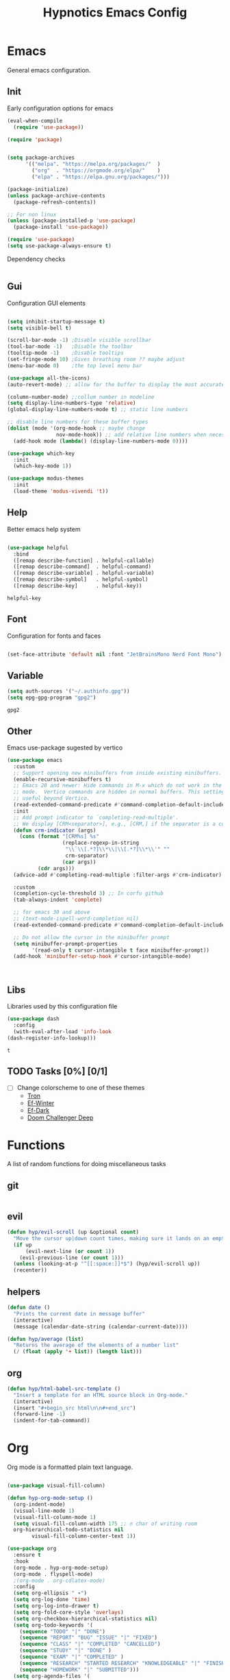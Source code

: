 #+title: Hypnotics Emacs Config
#+PROPERTY: header-args:emacs-lisp :tangle ./init.el

* Emacs
General emacs configuration.

** Init
Early configuration options for emacs
#+begin_src emacs-lisp
  (eval-when-compile
    (require 'use-package))

  (require 'package)


  (setq package-archives
        '(("melpa". "https://melpa.org/packages/"  )
          ("org"  . "https://orgmode.org/elpa/"    )
          ("elpa" . "https://elpa.gnu.org/packages/")))

  (package-initialize)
  (unless package-archive-contents
    (package-refresh-contents))

  ;; For non linux
  (unless (package-installed-p 'use-package)
    (package-install 'use-package))

  (require 'use-package)
  (setq use-package-always-ensure t)
#+end_src

Dependency checks
#+begin_src emacs-lisp

#+end_src

** Gui
Configuration GUI elements
#+begin_src emacs-lisp

  (setq inhibit-startup-message t)
  (setq visible-bell t)

  (scroll-bar-mode -1) ;Disable visible scrollbar
  (tool-bar-mode -1)   ;Disable the toolbar
  (tooltip-mode -1)    ;Disable tooltips
  (set-fringe-mode 10) ;Gives breathing room ?? maybe adjust
  (menu-bar-mode 0)    ;the top level menu bar

  (use-package all-the-icons)
  (auto-revert-mode) ;; allow for the buffer to display the most accurate representation of a file

  (column-number-mode) ;;collum number in modeline
  (setq display-line-numbers-type 'relative)
  (global-display-line-numbers-mode t) ;; static line numbers

  ;; disable line numbers for these buffer types
  (dolist (mode '(org-mode-hook ;; maybe change
                  nov-mode-hook)) ;; add relative line numbers when necessary
    (add-hook mode (lambda() (display-line-numbers-mode 0))))

  (use-package which-key
    :init
    (which-key-mode 1))

  (use-package modus-themes
    :init
    (load-theme 'modus-vivendi 't))

#+end_src
** Help
Better emacs help system
#+begin_src emacs-lisp

  (use-package helpful
    :bind
    ([remap describe-function] . helpful-callable)
    ([remap describe-command]  . helpful-command)
    ([remap describe-variable] . helpful-variable)
    ([remap describe-symbol]   . helpful-symbol)
    ([remap describe-key]      . helpful-key))

#+end_src


: helpful-key

** Font
Configuration for fonts and faces
#+begin_src emacs-lisp

    (set-face-attribute 'default nil :font "JetBrainsMono Nerd Font Mono")

#+end_src


** Variable
#+begin_src emacs-lisp
  (setq auth-sources '("~/.authinfo.gpg"))
  (setq epg-gpg-program "gpg2")
#+end_src


: gpg2

** Other
Emacs use-package sugested by vertico
#+begin_src emacs-lisp
  (use-package emacs
    :custom
    ;; Support opening new minibuffers from inside existing minibuffers.
    (enable-recursive-minibuffers t)
    ;; Emacs 28 and newer: Hide commands in M-x which do not work in the current
    ;; mode.  Vertico commands are hidden in normal buffers. This setting is
    ;; useful beyond Vertico.
    (read-extended-command-predicate #'command-completion-default-include-p)
    :init
    ;; Add prompt indicator to `completing-read-multiple'.
    ;; We display [CRM<separator>], e.g., [CRM,] if the separator is a comma.
    (defun crm-indicator (args)
      (cons (format "[CRM%s] %s"
                    (replace-regexp-in-string
                     "\\`\\[.*?]\\*\\|\\[.*?]\\*\\'" ""
                     crm-separator)
                    (car args))
            (cdr args)))
    (advice-add #'completing-read-multiple :filter-args #'crm-indicator)

    :custom
    (completion-cycle-threshold 3) ;; In corfu github
    (tab-always-indent 'complete)

    ;; for emacs 30 and above
    ;; (text-mode-ispell-word-completion nil)
    (read-extended-command-predicate #'command-completion-default-include-p))

    ;; Do not allow the cursor in the minibuffer prompt
    (setq minibuffer-prompt-properties
          '(read-only t cursor-intangible t face minibuffer-prompt))
    (add-hook 'minibuffer-setup-hook #'cursor-intangible-mode)



#+end_src


** Libs
Libraries used by this configuration file

#+begin_src emacs-lisp
  (use-package dash
    :config
    (with-eval-after-load 'info-look
  (dash-register-info-lookup)))

#+end_src


: t

** TODO Tasks [0%] [0/1]
- [ ] Change colorscheme to one of these themes
  - [[https://github.com/ianyepan/tron-legacy-emacs-theme][Tron]]
  - [[https://protesilaos.com/assets/images/ef/ef-winter.png][Ef-Winter]]
  - [[https://protesilaos.com/assets/images/ef/ef-dark-org.png][Ef-Dark]]
  - [[https://github.com/doomemacs/themes/blob/screenshots/doom-challenger-deep.png][Doom Challenger Deep]]
* Functions
A list of random functions for doing miscellaneous tasks

** git
#+begin_src emacs-lisp
#+end_src
** evil
#+begin_src emacs-lisp
  (defun hyp/evil-scroll (up &optional count)
    "Move the cursor up|down count times, making sure it lands on an empty line"
    (if up
        (evil-next-line (or count 1)) 
      (evil-previous-line (or count 1)))
    (unless (looking-at-p "^[[:space:]]*$") (hyp/evil-scroll up))
    (recenter))
#+end_src
** helpers
#+begin_src emacs-lisp
  (defun date () 
    "Prints the current date in message buffer"
    (interactive)
    (message (calendar-date-string (calendar-current-date))))

  (defun hyp/average (list)
    "Returns the average of the elements of a number list"
    (/ (float (apply '+ list)) (length list)))
#+end_src
** org
#+begin_src emacs-lisp
  (defun hyp/html-babel-src-template ()
    "Insert a template for an HTML source block in Org-mode."
    (interactive)
    (insert "#+begin_src html\n\n#+end_src")
    (forward-line -1)
    (indent-for-tab-command))
#+end_src
* Org
Org mode is a formatted plain text language.

#+begin_src emacs-lisp

  (use-package visual-fill-column)

  (defun hyp-org-mode-setup ()
    (org-indent-mode)
    (visual-line-mode 1)
    (visual-fill-column-mode 1)
    (setq visual-fill-column-width 175 ;; n char of writing room
  	org-hierarchical-todo-statistics nil
          visual-fill-column-center-text 1))

  (use-package org
    :ensure t
    :hook
    (org-mode . hyp-org-mode-setup)
    (org-mode . flyspell-mode)
    ;(org-mode . org-cdlatex-mode)
    :config
    (setq org-ellipsis " ▾")
    (setq org-log-done 'time)
    (setq org-log-into-drawer t)  
    (setq org-fold-core-style 'overlays) 
    (setq org-checkbox-hierarchical-statistics nil)
    (setq org-todo-keywords '(
  	  (sequence "TODO" "|" "DONE")
  	  (sequence "REPORT" "BUG" "ISSUE" "|" "FIXED")
  	  (sequence "CLASS" "|" "COMPLETED" "CANCELLED")
  	  (sequence "STUDY" "|" "DONE" )
  	  (sequence "EXAM" "|" "COMPLETED" )
  	  (sequence "RESEARCH" "STARTED RESEARCH" "KNOWLEDGEABLE" "|" "FINISHED RESEARCH")
  	  (sequence "HOMEWORK" "|" "SUBMITTED")))
    (setq org-agenda-files '(
  			   "~/stuff/org/agenda/uni.org"
  			   "~/stuff/org/agenda/life.org"
  			   "~/stuff/org/agenda/linux.org"
  			   "~/uni/CS/3/Operating_Systems_1-3413/Notes.org"
  			   "~/uni/CS/3/Computer_Architecture_and_Organisation-3853/notes.org"
  			   "~/uni/CS/3/Net_Centric_Computing-3873/Notes.org"
                             )))
#+end_src

** Spelling
Spell checking with ispell and flyspell
#+begin_src emacs-lisp
  (setq ispell-program-name "aspell")
  (setq ispell-dictionary "english")
#+end_src

** Agenda
org agenda 
#+begin_src emacs-lisp

  (setq org-agenda-start-with-log-mode t) ;; create a log of tasks 
  (use-package org-super-agenda)
  (org-super-agenda-mode 1)

#+end_src


: t

** Babel
Bable, used for code/src blocks in org mode

#+begin_src emacs-lisp

  (org-babel-do-load-languages
   'org-babel-load-languages
   '((emacs-lisp . t)
     (C          . t)
     (lisp       . t)
     (java       . t)
     (sqlite     . t)
     (shell      . t)
     (lua        . t)
     (latex      . t)
     (makefile   . t)))

  (setq org-confirm-babel-evaluate nil) ;; no confirmations on running code

  (require 'org-tempo)

  (unbind-key "C-v" org-babel-map)
  (unbind-key "v" org-babel-map)

  (setq org-structure-template-alist (-union org-structure-template-alist
        '(("sq" . "src sqlite") ("lx" . "src latex")
          ("ls" . "src lisp") ("ll" . "src lua")
          ("mk" . "src makefile") ("sh" . "src sh")
          ("cc" . "src C") ("jv" . "src java")
          ("el" . "src emacs-lisp"))))

#+end_src

** Roam
Org Roam, a Zettlekan system for emacs org mode.

#+begin_src emacs-lisp

  (use-package org-roam
    :ensure t
    :custom
    (org-roam-directory (file-truename "~/stuff/org/roam/"))

    :bind (("C-c n l" . org-roam-buffer-toggle)
           ("C-c n f" . org-roam-node-find)
           ("C-c n g" . org-roam-graph)
           ("C-c n i" . org-roam-node-insert)
           ("C-c n c" . org-roam-capture)
           ;; Dailies
           ("C-c n j" . org-roam-dailies-capture-today)
           :map org-mode-map
           ("M-i" . completion-at-point))
    :config
    ;; If you're using a vertical completion framework, you might want a more informative completion interface
    (setq org-roam-node-display-template (concat "${title:*} " (propertize "${tags:10}" 'face 'org-tag)))
    (org-roam-db-autosync-mode)
    ;; If using org-roam-protocol
    (require 'org-roam-protocol))

#+end_src


: completion-at-point

Templates,
Use %^{foo} to capture user input for foo.
#+begin_src emacs-lisp
  (setq org-roam-capture-templates
        '(
          ("d" "default" plain
           "%?"
           :if-new (file+head "${slug}-%<%Y%m%d%H%M%S>.org" "#+title: ${title}\n")
           :unnarrowed t)
          ("b" "Book" plain 
           "\nFull Name: %^{Name|${title}}\nAuthor: %^{author}\nReleased: %^{year}\nEdition: %^{edition}\nChapter Count: %^{chapters}\nPages: %^{pages}\n* Description\n\n%?\n\n* Thoughts\n\n* Links\n"
           :if-new (file+head "${slug}-%<%Y%m%d%H%M%S>.org" "#+title: ${title}\n")
           :unnarrowed t)
          ("t" "Topic" plain
           "\n* Synopsis\n\n* %^{Main|${Main}}\n\n%?"
           :if-new (file+head "${slug}-%<%Y%m%d%H%M%S>.org" "#+title: ${title}\n")
           :unnarrowed t)
          ("p" "Programming Concepts" plain
           "\n* Synopsis\n\n%?\n* The Theory of %^{Name}\n\n* %^{Other|Implementation in Languages|In Emacs}\n\n* References"
           :if-new (file+head "${slug}-%<%Y%m%d%H%M%S>.org" "#+title: ${title}\n")
           :unnarrowed t)
          ("c" "UNI Course" plain 
           "\nCourse Name: %^{name}\nCourse Id: %^{id}\nSection: %^{section}\nProfessor: %^{prof}\nLecture Classroom: %^{class}\nTutorial Classroom: %^{tutorial}\nLecture Times: %^{lecturetime}\nTutorial Time: %^{time}\nCredits: $^{cred}\nTerm Taken: $^{termtime}\n\n* Index of Topics\n\n\n* Homework\n\n%?\n\n* References\n"
           :if-new (file+head "${slug}-%<%Y%m%d%H%M%S>.org" "#+title: ${title}\n")
           :unnarrowed t)
          ))
#+end_src


| d | default | plain | %? | :if-new | (file+head ${slug}-%<%Y%m%d%H%M%S>.org #+title: ${title} |

** Gnuplot
Creating plots with ascii text and gnuplot
#+begin_src emacs-lisp
  (use-package gnuplot)
#+end_src
** Org QL
Org QL, query org files with a query language

#+begin_src emacs-lisp
  (use-package org-ql)
#+end_src
** Orgit
Orgit, Linking git repos and forge instances inside of org mode.

#+begin_src emacs-lisp
  (use-package orgit)
  (use-package orgit-forge)
#+end_src
** TODO Tasks [26%]
- [X] Determine if log into drawer is nessecerary
- [X] Determine if agenda start with log mode is needed
- [ ] Replace visual-fill mode with [[https://github.com/rnkn/olivetti][Olivetti]]
- [ ] Build out org-agenda workflow
- [ ] Configure org-super-agenda
- [-] Configure roam some more [4/14] [28%]
  - [-] Add capture template for [3/12] [25%]
    - [-] Notes [1/7] [14%]
      - [-] CS [1/4] [25%]
        - [ ] Security
        - [ ] Data structures and Algorithms
        - [ ] Intro to SWE
        - [X] Generic Books
      - [ ] English
      - [ ] Admin
    - [X] Journal
      Covored by dailies
    - [ ] Worldbuilding
    - [ ] Task (TODO)
    - [X] Books
  - [X] Add way for roam link completion
- [ ] Add Document properties to org files [0/5] [0%]
  - [ ] Set margins
  - [ ] Set font
  - [ ] Header and Footer info
  - [ ] Page numbers
  - [ ] Make a template for docs
- [X] Add keybind to add file links in org mode
  org-insert-link asks for type before hand, make a keybind for files specifically
- [ ] Add a way to autoconfigure gitconfigure orgit atributes (like in the readme)
- [X] Configure Org Keymap
- [ ] Setup LanguageTool locally for grammar and paraphrasing support.
- [ ] Setup org tags for [0/5] [0%]
  - [ ] Notes
  - [ ] Books
  - [ ] Uni
  - [ ] Tasks
  - [ ] Misc
- [X] Add a org-babel-expand-src-block for
  - [X] other tab
    
** Dependencies 
- aspell
- aspell-en
* Git
Magit, a git client for emacs and forge a git instance tool.


#+begin_src emacs-lisp
  (use-package magit
    :custom
    (magit-repository-directories
     '(("~/dev/git/" . 2)
       ("~/dev/proj/" . 2)
       ("~/dev/dotfiles/" . 1)
       ("~/stuff/org/" . 1)))
    :hook
    (git-commit-mode . flyspell-mode)
    )

  (use-package forge
    :after magit)

  (use-package git-modes
    :after magit)


#+end_src



** Functions 
Supplemental functions for magit



: hyp/magit-dir

** TODO Tasks [33%]
- [X] Make sure evil collection works on magit, forge and git-modes
- [-] Make sure gpg aut works well, i.e type password once per several hours or server lifetime?
  - [X] On Laptop
  - [ ] Dekstop
- [ ] Verify if system crafters magit configuration should be implemented
- [ ] Add keybinds to summon magit in main buffer.
** Dependencies
- git (for magit)
- GnuPG (for decrypting authinfo file)
* Mail
* Elfeed
* Latex

#+begin_src emacs-lisp

  (use-package auctex
    :config
    (setq TeX-auto-save t)
    (setq TeX-parse-self t)
    (setq-default TeX-master nil)
    (setq TeX-PDF-mode t)
    :hook
    (LaTeX-mode . turn-on-reftex))

  (use-package auctex-cluttex
    :after auctex)

#+end_src



** Completion
#+begin_src emacs-lisp

  (use-package auto-complete-auctex
    :after auctex)

#+end_src


: t

** LaTeXMK
#+begin_src emacs-lisp

  (use-package auctex-latexmk
    :after auctex)

  (use-package auctex-cont-latexmk
    :after auctex-latexmk)

#+end_src



** CDLaTeX
package for org latex 
#+begin_src emacs-lisp
  (use-package cdlatex)
#+end_src



** TODO Task [0%]
- [ ] Configure Auctex
  - [ ] Auctex
  - [ ] REFTeX
  - [ ] Auctex-latexmk
  - [ ] auctex-cont-latexmk
  - [ ] auctex-cluttex

* Markdown
* Term
** eshell
The emacs shell
#+begin_src emacs-lisp

  ;; (use-package eshell
  ;;   :hook
  ;;   ((eshell-mode . (lambda () (setq-local corfu-auto nil)))))

#+end_src

** TODO Tasks [%]
- [ ] Make sudo be more persistent in eshell
* Ebook
EBUP And PDF Reading
** Ebooks
Configuration
#+begin_src emacs-lisp
  (defun my-centre-width ()
    "Return a fill column that makes centring pleasant regardless of screen size"
    (setq fill-column 100)
    (let ((window-width (window-width)))
      (floor (if (<= window-width (* 1.1 fill-column))
                 (* 0.9 window-width)
               (max (/ window-width 2) fill-column)))))
  
  (use-package nov
    :init (defun my-nov-font-setup ()
            (face-remap-add-relative 'variable-pitch :family "Liberation Serif"
                                     :height 1.3)
            (setq fill-column (my-centre-width)
                  nov-text-width (- fill-column 2)
                  visual-fill-column-center-text t))
    :hook ((nov-mode . my-nov-font-setup)
           (nov-mode . visual-line-mode)
           (nov-mode . visual-fill-column-mode)))

  (add-to-list 'auto-mode-alist '("\\.epub\\'" . nov-mode))

#+end_src


** PDFs

Extra options
#+begin_src emacs-lisp

  (use-package pdf-tools
    :hook
    (pdf-view-mode . (lambda () (interactive) (display-line-numbers-mode -1)))
    :init
    (pdf-loader-install))

#+end_src


| pdf-tools-enable-minor-modes | #[nil ((display-line-numbers-mode -1)) nil nil nil nil] |

*** TODO Tasks [0%]
- [ ] Add PDF Tools
  - [ ] Configure vi binds for pdf
- [ ] Add package to restore to last used location
- [ ] Center Text from nov-mode
* Dired 
#+begin_src emacs-lisp
  (setf dired-kill-when-opening-new-dired-buffer t)
#+end_src
* Spelling
#+begin_src emacs-lisp
(add-hook 'prog-mode-hook #'flyspell-prog-mode)
(add-hook 'html-mode-hook #'flyspell-mode)
(add-hook 'markdown-mode-hook #'flyspell-mode)
#+end_src
* Completion
** vertico
the vertical completion framework

#+begin_src emacs-lisp
  (use-package vertico
    :custom
    ;; (vertico-scroll-margin 0) ;; Different scroll margin
    ;; (vertico-resize t) ;; Grow and shrink the Vertico minibuffer
    (vertico-count 25) ;; Show more candidates
    (vertico-cycle t) ;; Enable cycling for `vertico-next/previous'
    :bind (:map vertico-map
                ("C-j" . vertico-next)
                ("C-k" . vertico-previous)
                ("C-f" . vertico-exit)
                :map minibuffer-local-map
                ("C-w" . backward-kill-word))
    :init
    (vertico-mode))

  ;; Used for persistent hist, sugested by vertico
  (use-package savehist
    :init
    (savehist-mode))
#+end_src



** Ordlerless
used for orderless regex matching.
#+begin_src emacs-lisp
  (use-package orderless
    :custom
    ;; (orderless-style-dispatchers '(+orderless-consult-dispatch orderless-affix-dispatch))
    ;; (orderless-component-separator #'orderless-escapable-split-on-space)
    (completion-styles '(orderless basic))
    (completion-category-defaults nil)
    (completion-category-overrides '((file (styles partial-completion)))))
#+end_src



** Consult
completion stuff
#+begin_src emacs-lisp
  (use-package consult
    :bind (;; C-c bindings in `mode-specific-map'
           ("C-c M-x" . consult-mode-command)
           ("C-c h" . consult-history)
           ("C-c k" . consult-kmacro)
           ("C-c m" . consult-man)
           ("C-c i" . consult-info)
           ([remap Info-search] . consult-info)
           ;; C-x bindings in `ctl-x-map'
           ("C-x M-:" . consult-complex-command)     ;; orig. repeat-complex-command
           ("C-x b" . consult-buffer)                ;; orig. switch-to-buffer
           ("C-x 4 b" . consult-buffer-other-window) ;; orig. switch-to-buffer-other-window
           ("C-x 5 b" . consult-buffer-other-frame)  ;; orig. switch-to-buffer-other-frame
           ("C-x t b" . consult-buffer-other-tab)    ;; orig. switch-to-buffer-other-tab
           ("C-x r b" . consult-bookmark)            ;; orig. bookmark-jump
           ("C-x p b" . consult-project-buffer)      ;; orig. project-switch-to-buffer
           ;; Custom M-# bindings for fast register access
           ("M-#" . consult-register-load)
           ("M-'" . consult-register-store)          ;; orig. abbrev-prefix-mark (unrelated)
           ("C-M-#" . consult-register)
           ;; Other custom bindings
           ("M-y" . consult-yank-pop)                ;; orig. yank-pop
           ;; M-g bindings in `goto-map'
           ("M-g e" . consult-compile-error)
           ("M-g f" . consult-flymake)               ;; Alternative: consult-flycheck
           ("M-g g" . consult-goto-line)             ;; orig. goto-line
           ("M-g M-g" . consult-goto-line)           ;; orig. goto-line
           ("M-g o" . consult-outline)               ;; Alternative: consult-org-heading
           ("M-g m" . consult-mark)
           ("M-g k" . consult-global-mark)
           ("M-g i" . consult-imenu)
           ("M-g I" . consult-imenu-multi)
           ;; M-s bindings in `search-map'
           ("M-s d" . consult-fd)                  ;; Alternative: consult-fd
           ("M-s c" . consult-locate)
           ("M-s g" . consult-grep)
           ("M-s G" . consult-git-grep)
           ("M-s r" . consult-ripgrep)
           ("M-s l" . consult-line)
           ("M-s L" . consult-line-multi)
           ("M-s k" . consult-keep-lines)
           ("M-s u" . consult-focus-lines)
           ;; Isearch integration
           ("M-s e" . consult-isearch-history)
           :map isearch-mode-map
           ("M-e" . consult-isearch-history)         ;; orig. isearch-edit-string
           ("M-s e" . consult-isearch-history)       ;; orig. isearch-edit-string
           ("M-s l" . consult-line)                  ;; needed by consult-line to detect isearch
           ("M-s L" . consult-line-multi)            ;; needed by consult-line to detect isearch
           ;; Minibuffer history
           :map minibuffer-local-map
           ("M-s" . consult-history)                 ;; orig. next-matching-history-element
           ("M-r" . consult-history))                ;; orig. previous-matching-history-element

    ;; Enable automatic preview at point in the *Completions* buffer. This is
    ;; relevant when you use the default completion UI.
    :hook (completion-list-mode . consult-preview-at-point-mode)

    ;; The :init configuration is always executed (Not lazy)
    :init

    ;; Optionally configure the register formatting. This improves the register
    ;; preview for `consult-register', `consult-register-load',
    ;; `consult-register-store' and the Emacs built-ins.
    (setq register-preview-delay 0.5
          register-preview-function #'consult-register-format)

    ;; Optionally tweak the register preview window.
    ;; This adds thin lines, sorting and hides the mode line of the window.
    (advice-add #'register-preview :override #'consult-register-window)

    ;; Use Consult to select xref locations with preview
    (setq xref-show-xrefs-function #'consult-xref
          xref-show-definitions-function #'consult-xref)

    ;; Configure other variables and modes in the :config section,
    ;; after lazily loading the package.
    :config

    ;; Use `consult-completion-in-region' if Vertico is enabled.
    ;; Otherwise use the default `completion--in-region' function.
    (setq completion-in-region-function
          (lambda (&rest args)
            (apply (if vertico-mode
                       #'consult-completion-in-region
                     #'completion--in-region)
                   args)))
    ;; Optionally configure preview. The default value
    ;; is 'any, such that any key triggers the preview.
    ;; (setq consult-preview-key 'any)
    ;; (setq consult-preview-key "M-.")
    ;; (setq consult-preview-key '("S-<down>" "S-<up>"))
    ;; For some commands and buffer sources it is useful to configure the
    ;; :preview-key on a per-command basis using the `consult-customize' macro.
    (consult-customize
     consult-theme :preview-key '(:debounce 0.2 any)
     consult-ripgrep consult-git-grep consult-grep
     consult-bookmark consult-recent-file consult-xref
     consult--source-bookmark consult--source-file-register
     consult--source-recent-file consult--source-project-recent-file
     ;; :preview-key "M-."
     :preview-key '(:debounce 0.4 any))

    ;; Optionally configure the narrowing key.
    ;; Both < and C-+ work reasonably well.
    (setq consult-narrow-key "<") )
#+end_src


: consult-history

** Marinalia
key focused minibuffer manipulations
#+begin_src emacs-lisp
  (use-package marginalia
    :after vertico
    :ensure t
    :bind (:map minibuffer-local-map
                ("M-A" . marginalia-cycle))
    :custom
    (marginalia-annotators '(marginalia-annotators-heavy marginalia-annotators-light nil))
    :init
    (marginalia-mode))

#+end_src


: marginalia-cycle

** Coding
Corfu provides a ui for completion (for elisp)
#+begin_src emacs-lisp
  ;; (use-package corfu
  ;;   ;; Optional customizations
  ;;   :custom
  ;;   (corfu-cycle t)                ;; Enable cycling for `corfu-next/previous'
  ;;   (corfu-separator ?\s)          ;; Orderless field separator
  ;;   (corfu-quit-at-boundary nil)   ;; Never quit at completion boundary
  ;;   (corfu-quit-no-match t)        
  ;;   (corfu-preview-current nil)    ;; Disable current candidate preview
  ;;   (corfu-preselect 'prompt)      ;; Preselect the prompt
  ;;   (corfu-on-exact-match nil)     ;; Configure handling of exact matches
  ;;   (corfu-scroll-margin 2)        ;; Use scroll margin
  ;;   :config
  ;;   (keymap-unset corfu-map "RET")
  
  ;;   :init
  ;;   (global-corfu-mode))
#+end_src

#+begin_src emacs-lisp
  (use-package company
    :ensure t
    :hook
    (prog-mode-hook . company-mode))
#+end_src


Configuration for dabbrev
#+begin_src emacs-lisp
 ;; Use Dabbrev with Corfu!
  (use-package dabbrev
    ;; Swap M-/ and C-M-/
    :bind (("M-/" . dabbrev-completion)
           ("C-M-/" . dabbrev-expand))
    :config
    (add-to-list 'dabbrev-ignored-buffer-regexps "\\` ")
    (add-to-list 'dabbrev-ignored-buffer-modes 'doc-view-mode)
    (add-to-list 'dabbrev-ignored-buffer-modes 'pdf-view-mode)
    (add-to-list 'dabbrev-ignored-buffer-modes 'tags-table-mode))
  
#+end_src


Cape, completion functions for emacs. More configurations can be found @ [[https://github.com/minad/cape][Cape]]
#+begin_src emacs-lisp
  (use-package cape
    ;; Bind prefix keymap providing all Cape commands under a mnemonic key.
    ;; Press C-c p ? to for help.
    :bind ("C-c p" . cape-prefix-map) ;; Alternative keys: M-p, M-+, ...
    :hook
    (completion-at-point-functions . cape-elisp-block)
    (completion-at-point-functions . cape-file)
    (completion-at-point-functions . cape-dabbrev))

#+end_src


** TODO Tasks [50%]
- [X] Add C-{j,k} to vert-next vert-prev
- [ ] Look at vertico extensions
  
* Cheatsheet
* Projects
** TODO Figure out a way to quickly swap to project
Maybe use projectile.
* Modeline
#+begin_src emacs-lisp
  (display-time)
#+end_src

** TODO Tasks [0/3] [0%]
- [ ] Add TODO in current buffer tracker for org
- [ ] Add pending git changes
- [ ] Time in 24h format
* Dashboard
* Modes
Mode specific configuration 
* Fun
** Fireplace
Creates a fireplace animation in emacs

#+begin_src emacs-lisp
  (use-package fireplace
    :hook
    (fireplace-mode .  fireplace--disable-minor-modes)
    :init
    (add-hook 'fireplace-mode-hook (lambda () (display-line-numbers-mode -1)))
    )

#+end_src

* Keys
Emacs VI Layer, Vim keybinds inside of emacs

** Setup
*** Evil
#+begin_src emacs-lisp

  (defun hyp/evil-hook ()
    (dolist (mode '(custom-mode
                    git-rebase-mode
                    nov-mode
                    fireplace-mode
                    term-mode))
      (add-to-list 'evil-emacs-state-modes mode)))


  (use-package evil
    :init

    (setq evil-want-integration t)
    (setq evil-want-keybinding nil)
    (setq evil-want-C-u-scroll t)
    (setq evil-want-C-i-jump nil)
    (setq evil-undo-system 'undo-redo)

    :hook (evil-mode . hyp/evil-hook)
    :init
    (evil-mode 1)
    :config
    (define-key evil-insert-state-map (kbd "C-g") 'evil-normal-state)
    (define-key evil-insert-state-map (kbd "C-h") 'evil-delete-backward-char-and-join)

    (evil-global-set-key 'motion "j" 'evil-next-visual-line)
    (evil-global-set-key 'motion "k" 'evil-previous-visual-line)

    (evil-set-initial-state 'messages-buffer-mode 'normal))


#+end_src

#+begin_src emacs-lisp
  (use-package evil-collection
    :after evil
    :config
    (evil-collection-init '(calendar
                            dired
                            eshell
                            info
                            magit
                            ))) 


#+end_src
*** General
#+begin_src emacs-lisp
  
  (use-package general
    :config
    (general-evil-setup t)
    (general-create-definer hyp/leader-keys
      :keymaps '(normal insert visual)
      :prefix "SPC"
      :global-prefix "C-SPC"))

  (use-package hydra)

#+end_src
*** Windows
#+begin_src emacs-lisp
  (windmove-default-keybindings)
#+end_src
** Prefix
SPC keybinds
#+begin_src emacs-lisp

  (hyp/leader-keys
    "w" 'hyp/window-hydra/body
    )
#+end_src
*** Git
#+begin_src emacs-lisp
  ;; (hyp/leader-keys)
  (which-key-add-key-based-replacements
    "SPC v" "Version Control"
    "SPC v r" "Repo Functions")
#+end_src

** Keymaps
*** Evil
Some evil keybinds to try and mimic my neovim keybinds
#+begin_src emacs-lisp
  (general-define-key
   :states 'normal
   "gc" 'evilnc-comment-or-uncomment-lines
   )
#+end_src

*** PDFs
#+begin_src emacs-lisp

  (general-define-key 
   :keymaps 'pdf-view-mode-map
   "j" 'pdf-view-next-line-or-next-page
   "k" 'pdf-view-previous-line-or-previous-page
   )


#+end_src

*** Ebook

#+begin_src emacs-lisp

  (general-define-key
   :states 'normal
   :keymaps 'nov-mode-map
   "n" 'nov-next-document
   "p" 'nov-previous-document
   "j" '(lambda () (interactive) (hyp/evil-scroll t 8))
   "k" '(lambda () (interactive) (hyp/evil-scroll nil 8))
   "C-j" '(lambda () (interactive) (evil-next-line) (recenter))
   "C-k" '(lambda () (interactive) (evil-previous-line) (recenter))
   )

#+end_src

*** Completion
#+begin_src emacs-lisp

  (general-define-key
   :keymaps 'company-active-map
   "C-j" 'company-select-next-or-abort
   "C-k" 'company-select-previous-or-abort
   "M-f" 'company-show-location
   "C-f" 'company-complete-selection
   "C-w" 'evil-delete-backward-word
   )
#+end_src

#+begin_src emacs-lisp
  (general-define-key
   :states 'insert
   :keymaps 'prog-mode-map
   "<tab>" 'company-complete)
#+end_src

*** Org
#+begin_src emacs-lisp
  (general-define-key
   :keymap 'org-mode-map
   :prefix "C-c"
   "C-<return>" 'org-ctrl-c-ret
   )
#+end_src
**** Prefix Renames
#+begin_src emacs-lisp
  (which-key-add-key-based-replacements
    "C-c C-v" "Babel Prefix"
    "C-c C-x" "Org Extras"
    "C-c \"" "Gnuplot Prefix"
    "C-c n" "Org Roam Prefix")
#+end_src

**** Babel
#+begin_src emacs-lisp
  (general-define-key
   :keymaps 'org-mode-map
   :prefix "C-c C-v"
   "C-v" '(lambda () (interactive)
  	(tab-new) (org-edit-special) (delete-other-windows)) 
   "v" 'org-edit-special)

  (which-key-add-key-based-replacements "C-c C-v C-v" "open-src-block-in-new-tab")
#+end_src

#+begin_src emacs-lisp
  (general-define-key
   :keymaps 'org-mode-map
   :prefix "C-c C-v C-<return>"
   "C-c" '(lambda ()
          (interactive)
  	(insert ;; Inserts a named html block
  	 (format "#+NAME: %s\n#+begin_src html :exports none\n\n#+end_src"
  		 (read-string "Enter Name for Block: "))))
   "c" '(lambda ()
  	  (interactive)
  	  (insert ;; Insrets a babel block for html chapter export block
  	   (format "#+begin_src html :exports results :noweb yes :results raw :tangle %s.html\n\n#+end_src"
  			  (read-string "Enter name of HTML file: "))))
   )

  (which-key-add-key-based-replacements
    "C-c C-v C-<return>" "Insert Babel Blocks"
    "C-c C-v C-<return> C-c" "Named HTML Block"
    "C-c C-v C-<return> c" "HTML Export Block")
    
#+end_src

#+begin_src emacs-lisp
  (general-define-key
   :keymaps 'org-src-mode-map
   "C-c k" '(lambda () (interactive) (org-edit-src-exit) (tab-close))
   )
#+end_src

#+begin_src emacs-lisp
  (general-define-key
   :keymaps 'org-mode-map
   :states 'insert
   "C-<" 'hyp/html-babel-src-template ;; I want to replace this with some sort of selector at some point
   "<tab>" '(lambda () (interactive) (tempo-expand-if-complete) (org-cycle));; This screws up table, make a function that does org-cycle or if tempo-complete-tag
   )
#+end_src

**** Agenda
#+begin_src emacs-lisp
  (defun hyp/insert-org-header (head)
    "Inserts HEAD as an org header"
    (interactive)
    (if (not (org-at-heading-p))
        ((funcall-interactively 'org-insert-heading-respect-content) (insert head))
      (insert head)))


  (unbind-key "C-c C-t" 'org-mode-map)
  (general-define-key
   :keymaps 'org-mode-map
   :prefix "C-c C-t"
   "<RET>" 'org-todo
   "C-<return>" 'org-todo
   "t" '(lambda () (interactive) (insert "TODO"))
   "c" '(lambda () (interactive) (insert "CLASS"))
   "a" '(lambda () (interactive) (insert "HOMEWORK"))
   "h" '(lambda () (interactive) (insert "HOMEWORK"))
   "s" '(lambda () (interactive) (insert "STUDY"))
   "e" '(lambda () (interactive) (insert "EXAM"))
   "r" '(lambda () (interactive) (insert "REPORT"))
   "C-t" '(lambda () (interactive) (insert "TODO"))
   "C-c" '(lambda () (interactive) (insert "CLASS"))
   "C-a" '(lambda () (interactive) (insert "HOMEWORK"))
   "C-h" '(lambda () (interactive) (insert "HOMEWORK"))
   "C-s" '(lambda () (interactive) (insert "STUDY"))
   "C-e" '(lambda () (interactive) (insert "EXAM"))
   "C-r" '(lambda () (interactive) (insert "REPORT")))
;; TODO move this to an org hook
  (which-key-add-key-based-replacements 
    "C-c C-t" "Todo Prefix"
    "C-c C-t t" "Insert TODO"
    "C-c C-t c" "Insert CLASS"
    "C-c C-t a" "Insert HOMEWORK"
    "C-c C-t h" "Insert HOMEWORK"
    "C-c C-t e" "Insert EXAM"
    "C-c C-t s" "Insert STUDY"
    "C-c C-t r" "Insert REPORT"
    "C-c C-t C-t" "Insert TODO"
    "C-c C-t C-c" "Insert CLASS"
    "C-c C-t C-a" "Insert HOMEWORK"
    "C-c C-t C-h" "Insert HOMEWORK"
    "C-c C-t C-e" "Insert EXAM"
    "C-c C-t C-s" "Insert STUDY"
    "C-c C-t C-r" "Insert REPORT")
#+end_src
**** Roam
#+begin_src emacs-lisp
    
#+end_src
*** Buffers
#+begin_src emacs-lisp
  (general-define-key
   :keymaps 'ctl-x-map
   "C-b" 'ibuffer
   )
#+end_src

#+begin_src emacs-lisp
  (general-define-key
   :keymaps 'ibuffer-mode-map
   "j"  'evil-next-line
   "k" 'evil-previous-line)
#+end_src
*** Dired
#+begin_src emacs-lisp

  ;; (general-define-key
  ;;  :keymaps 'dired-mode-map
  ;;  :states 'normal
  ;;  "m" 'dired-mark
  ;;  )
   

#+end_src
*** Bookmark
#+begin_src emacs-lisp

  (unbind-key "g" 'bookmark-bmenu-mode-map)
  (general-define-key ; Normal Remap
   :keymaps 'bookmark-bmenu-mode-map
   "G" 'evil-goto-last-line
   "j" 'evil-next-line
   "k" 'evil-previous-line)

  (general-define-key ; Old functionality goes in the g prefix
   :keymaps 'bookmark-bmenu-mode-map
   :prefix "g"
   "j" 'bookmark-bmenu-this-window
   "k" 'bookmark-bmenu-delete
   "r" 'revert-buffer
   "g" 'evil-goto-first-line)
   
   
#+end_src

** Hydras
Increase or decrease text
#+begin_src emacs-lisp
  (defhydra hydra-text-scale (:timeout 4)
      "scale text"
      ("k" text-scale-increase 1 "in")
      ("j" text-scale-decrease 1 "out")
      ("f" nil "finished" :exit t))

  (defhydra hyp/window-hydra (:colour amaranth
                                :hint nil) ; warn on foreign keys?
      "
        ^Focus^         ^Move^         ^Mod Size^            ^Other^
    ^^^^^^^^-----------------------------------------------------------------
    _j_: Focus Down _J_: Move Down _s_: Increase Vert _-_: Split Horizontal  
    _k_: Focus Up   _K_: Move Up   _w_: Decrease Vert _|_: Split Vertical
    _l_: Focus ->   _L_: Move ->   _a_: Increase Hori _c_: Close
    _h_: Focus <-   _H_: Move <-   _d_: Decrease Hori _x_: Kill
  "
      ("j" evil-window-down)
      ("k" evil-window-up)
      ("h" evil-window-left)
      ("l" evil-window-right)
      ("J" evil-window-move-very-top)
      ("K" evil-window-move-very-bottom)
      ("H" evil-window-move-far-left)
      ("L" evil-window-move-far-right)
      ("s" evil-window-increase-height)
      ("w" evil-window-decrease-height)
      ("a" evil-window-increase-width)
      ("d" evil-window-decrease-width)
      ("-" evil-window-split)
      ("\\" evil-window-vsplit)
      ("|" evil-window-vsplit)
      ("c" evil-window-delete)
      ("x" kill-buffer-and-window)
      ("q" nil "quit" :exit t)
      )


#+end_src

** TODO Tasks [8%]
- [X] Configure evil collection (add and remove supported modes)
- [ ] Implement the window hydra
- [ ] Keymap switch [0/1] [0%]
  - [ ] Add magit buffer
- [ ] Add hydras for tedious and repetetive actions
- [ ] Add keys for reverting buffer.
- [ ] Bind Info-follow-nearest-node to RET in info-evil mode
- [ ] Add spc keymap for flyspell-{buffer,region}
- [ ] Add git binds for
  - [ ] Adding repo to magit-repository-directories
  - [ ] Remove repo from magit-repository-directories
  - [ ] Go to repos inside magit-repository-directories
  
  
